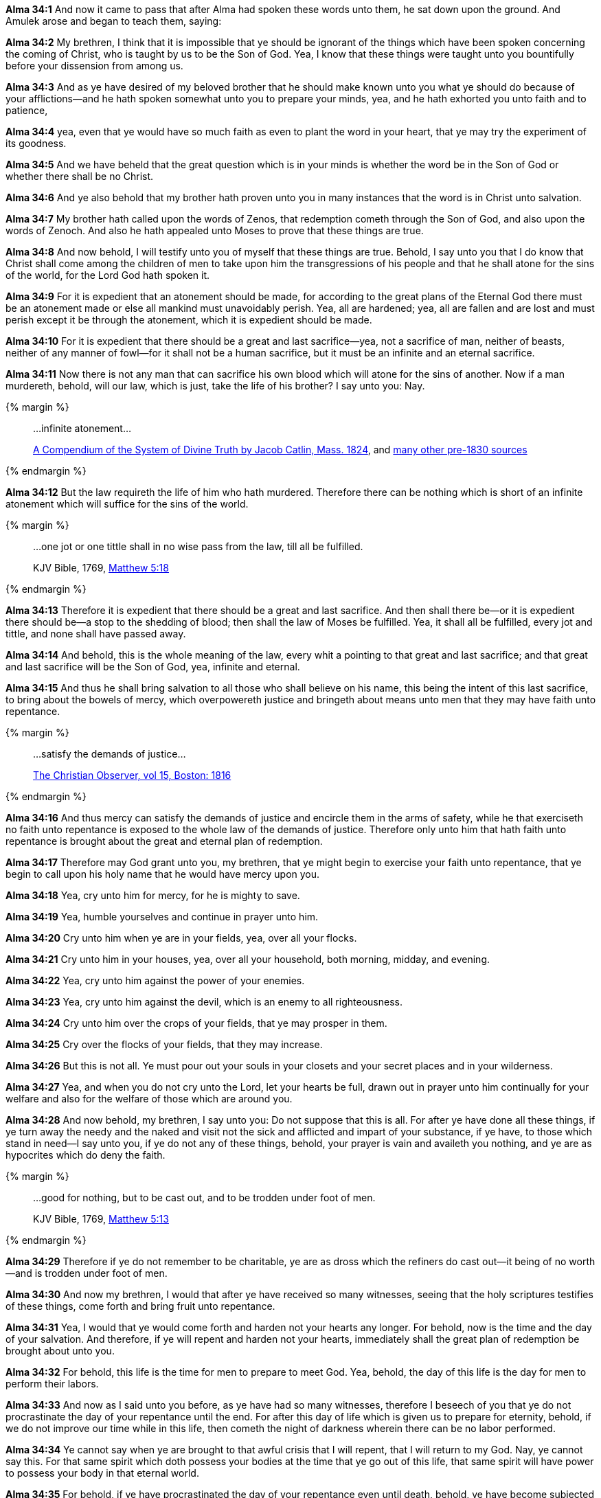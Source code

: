*Alma 34:1* And now it came to pass that after Alma had spoken these words unto them, he sat down upon the ground. And Amulek arose and began to teach them, saying:

*Alma 34:2* My brethren, I think that it is impossible that ye should be ignorant of the things which have been spoken concerning the coming of Christ, who is taught by us to be the Son of God. Yea, I know that these things were taught unto you bountifully before your dissension from among us.

*Alma 34:3* And as ye have desired of my beloved brother that he should make known unto you what ye should do because of your afflictions--and he hath spoken somewhat unto you to prepare your minds, yea, and he hath exhorted you unto faith and to patience,

*Alma 34:4* yea, even that ye would have so much faith as even to plant the word in your heart, that ye may try the experiment of its goodness.

*Alma 34:5* And we have beheld that the great question which is in your minds is whether the word be in the Son of God or whether there shall be no Christ.

*Alma 34:6* And ye also behold that my brother hath proven unto you in many instances that the word is in Christ unto salvation.

*Alma 34:7* My brother hath called upon the words of Zenos, that redemption cometh through the Son of God, and also upon the words of Zenoch. And also he hath appealed unto Moses to prove that these things are true.

*Alma 34:8* And now behold, I will testify unto you of myself that these things are true. Behold, I say unto you that I do know that Christ shall come among the children of men to take upon him the transgressions of his people and that he shall atone for the sins of the world, for the Lord God hath spoken it.

*Alma 34:9* For it is expedient that an atonement should be made, for according to the great plans of the Eternal God there must be an atonement made or else all mankind must unavoidably perish. Yea, all are hardened; yea, all are fallen and are lost and must perish except it be through the atonement, which it is expedient should be made.

*Alma 34:10* For it is expedient that there should be a great and last sacrifice--yea, not a sacrifice of man, neither of beasts, neither of any manner of fowl--for it shall not be a human sacrifice, but it must be an infinite and an eternal sacrifice.

*Alma 34:11* Now there is not any man that can sacrifice his own blood which will atone for the sins of another. Now if a man murdereth, behold, will our law, which is just, take the life of his brother? I say unto you: Nay.

{% margin %}
____

...infinite atonement...

[small]#https://books.google.com/books?id=YNo-AAAAYAAJ&pg=PA119&dq=%22infinite+atonement%22&hl=en&sa=X&ved=0ahUKEwi4sK3p1rDOAhUl7oMKHc9hBZ4Q6AEISjAI#v=onepage&q=%22infinite%20atonement%22&f=false[A Compendium of the System of Divine Truth by Jacob Catlin, Mass. 1824], and https://www.google.com/search?q=%22infinite+atonement%22&lr=lang_en&biw=956&bih=936&source=lnt&tbs=lr%3Alang_1en%2Ccdr%3A1%2Ccd_min%3A1%2F1%2F1800%2Ccd_max%3A12%2F31%2F1830&tbm=bks[many other pre-1830 sources]#
____
{% endmargin %}

*Alma 34:12* But the law requireth the life of him who hath murdered. Therefore there can be nothing which is short of an [highlight]#infinite atonement# which will suffice for the sins of the world.

{% margin %}
____

...one jot or one tittle shall in no wise pass from the law, till all be fulfilled.

[small]#KJV Bible, 1769, http://www.kingjamesbibleonline.org/Matthew-Chapter-5/[Matthew 5:18]#

____
{% endmargin %}

*Alma 34:13* Therefore it is expedient that there should be a great and last sacrifice. And then shall there be--or it is expedient there should be--a stop to the shedding of blood; then shall the law of Moses be fulfilled. [highlight-orange]#Yea, it shall all be fulfilled, every jot and tittle#, and [highlight-orange]#none shall have passed away#.

*Alma 34:14* And behold, this is the whole meaning of the law, every whit a pointing to that great and last sacrifice; and that great and last sacrifice will be the Son of God, yea, infinite and eternal.

*Alma 34:15* And thus he shall bring salvation to all those who shall believe on his name, this being the intent of this last sacrifice, to bring about the bowels of mercy, which overpowereth justice and bringeth about means unto men that they may have faith unto repentance.

{% margin %}
____
...satisfy the demands of justice...

[small]#https://books.google.com/books?id=SdZGAQAAMAAJ&pg=PA149&dq=%22satisfy+the+demands+of+justice%22&hl=en&sa=X&ved=0ahUKEwjclfbezrjJAhUXzGMKHebXCUsQ6AEIHDAA#v=onepage&q=%22satisfy%20the%20demands%20of%20justice%22&f=false[The Christian Observer, vol 15, Boston: 1816]#
____
{% endmargin %}

*Alma 34:16* And thus mercy can [highlight]#satisfy the demands of justice# and encircle them in the arms of safety, while he that exerciseth no faith unto repentance is exposed to the whole law of the demands of justice. Therefore only unto him that hath faith unto repentance is brought about the great and eternal plan of redemption.

*Alma 34:17* Therefore may God grant unto you, my brethren, that ye might begin to exercise your faith unto repentance, that ye begin to call upon his holy name that he would have mercy upon you.

*Alma 34:18* Yea, cry unto him for mercy, for he is mighty to save.

*Alma 34:19* Yea, humble yourselves and continue in prayer unto him.

*Alma 34:20* Cry unto him when ye are in your fields, yea, over all your flocks.

*Alma 34:21* Cry unto him in your houses, yea, over all your household, both morning, midday, and evening.

*Alma 34:22* Yea, cry unto him against the power of your enemies.

*Alma 34:23* Yea, cry unto him against the devil, which is an enemy to all righteousness.

*Alma 34:24* Cry unto him over the crops of your fields, that ye may prosper in them.

*Alma 34:25* Cry over the flocks of your fields, that they may increase.

*Alma 34:26* But this is not all. Ye must pour out your souls in your closets and your secret places and in your wilderness.

*Alma 34:27* Yea, and when you do not cry unto the Lord, let your hearts be full, drawn out in prayer unto him continually for your welfare and also for the welfare of those which are around you.

*Alma 34:28* And now behold, my brethren, I say unto you: Do not suppose that this is all. For after ye have done all these things, if ye turn away the needy and the naked and visit not the sick and afflicted and impart of your substance, if ye have, to those which stand in need--I say unto you, if ye do not any of these things, behold, your prayer is vain and availeth you nothing, and ye are as hypocrites which do deny the faith.

{% margin %}
____

...good for nothing, but to be cast out, and to be trodden under foot of men.

[small]#KJV Bible, 1769, http://www.kingjamesbibleonline.org/Matthew-Chapter-5/[Matthew 5:13]#

____
{% endmargin %}

*Alma 34:29* Therefore if ye do not remember to be charitable, ye are as dross which the refiners do [highlight-orange]#cast out--it being of no worth--and is trodden under foot of men.#

*Alma 34:30* And now my brethren, I would that after ye have received so many witnesses, seeing that the holy scriptures testifies of these things, come forth and bring fruit unto repentance.

*Alma 34:31* Yea, I would that ye would come forth and harden not your hearts any longer. For behold, now is the time and the day of your salvation. And therefore, if ye will repent and harden not your hearts, immediately shall the great plan of redemption be brought about unto you.

*Alma 34:32* For behold, this life is the time for men to prepare to meet God. Yea, behold, the day of this life is the day for men to perform their labors.

*Alma 34:33* And now as I said unto you before, as ye have had so many witnesses, therefore I beseech of you that ye do not procrastinate the day of your repentance until the end. For after this day of life which is given us to prepare for eternity, behold, if we do not improve our time while in this life, then cometh the night of darkness wherein there can be no labor performed.

*Alma 34:34* Ye cannot say when ye are brought to that awful crisis that I will repent, that I will return to my God. Nay, ye cannot say this. For that same spirit which doth possess your bodies at the time that ye go out of this life, that same spirit will have power to possess your body in that eternal world.

*Alma 34:35* For behold, if ye have procrastinated the day of your repentance even until death, behold, ye have become subjected to the spirit of the devil, and he doth seal you his. Therefore the Spirit of the Lord hath withdrawn from you and hath no place in you, and the devil hath all power over you. And this is the final state of the wicked.


{% margin %}
____
Surely the righteous shall give thanks unto thy name: the [highlight]#upright shall dwell in thy presence#.

[small]#KJV Bible, 1769, http://www.kingjamesbibleonline.org/Psalms-Chapter-140/[Psalms 140:13]#
____
____
Know ye not that ye are the temple of God, and that the Spirit of God dwelleth in you?

[small]#KJV Bible, 1769, http://www.kingjamesbibleonline.org/1-Corinthians-Chapter-3/[1 Corinthians 3:16]#

[small]#Note: This usage of the word "dwell" is cited by some as a Hebrew phrasing, which Joseph Smith could not have known how to use in this manner#
____
____
...have washed their robes, and made them white in the blood of the Lamb.

[small]#KJV Bible, 1769, http://www.kingjamesbibleonline.org/Revelation-Chapter-7/[Revelation 7:14]#
____

{% endmargin %}

*Alma 34:36* And this I know because the [highlight]#Lord hath said he dwelleth# not in unholy temples, but in the hearts of the righteous doth he dwell. Yea, and he hath also said that the righteous should sit down in his kingdom to go no more out, but [highlight-orange]#their garments should be made white through the blood of the Lamb.#

*Alma 34:37* And now my beloved brethren, I desire that ye should remember these things and that ye should work out your salvation with fear before God and that ye should no more deny the coming of Christ,

{% margin %}
____

...worship him in spirit and in truth.

[small]#KJV Bible, 1769, http://www.kingjamesbibleonline.org/John-Chapter-4/[John 4:24]#

____
{% endmargin %}

*Alma 34:38* that ye contend no more against the Holy Ghost, but that ye receive it and take upon you the name of Christ, that ye humble yourselves even to the dust and [highlight-orange]#worship God# in whatsoever place ye may be in, [highlight-orange]#in spirit and in truth#, and that ye live in thanksgiving daily for the many mercies and blessings which he doth bestow upon you.

*Alma 34:39* Yea, and I also exhort you, my brethren, that ye be watchful unto prayer continually, that ye may not be led away by the temptations of the devil, that he may not overpower you, that ye may not become his subjects at the last day. For behold, he rewardeth you no good thing.

*Alma 34:40* And now my beloved brethren, I would exhort you to have patience and that ye bear with all manner of afflictions, that ye do not revile against those who do cast you out because of your exceeding poverty, lest ye become sinners like unto them,

*Alma 34:41* but that ye have patience and bear with those afflictions with a firm hope that ye shall one day rest from all your afflictions.

